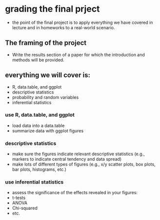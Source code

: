 * grading the final prject
- the point of the final project is to apply everything we have covered in
  lecture and in homeworks to a real-world scenario.
  
** The framing of the project 
- Write the results section of a paper for which the introduction and methods 
  will be provided.

** everything we will cover is:
- R, data.table, and ggplot
- descriptive statistics
- probability and random variables
- inferential statistics

*** use R, data.table, and ggplot
- load data into a data.table
- summarize data with ggplot figures

*** descriptive statistics
- make sure the figures indicate relevant descriptive statistics (e.g., markers to 
  indicate central tendency and data spread)
- make lots of different types of figures (e.g., x/y scatter plots, box plots, bar
  plots, histograms, etc.)

*** use inferential statistics 
- assess the significance of the effects revealed in your figures:
- t-tests
- ANOVA
- Chi-squared
- etc.
